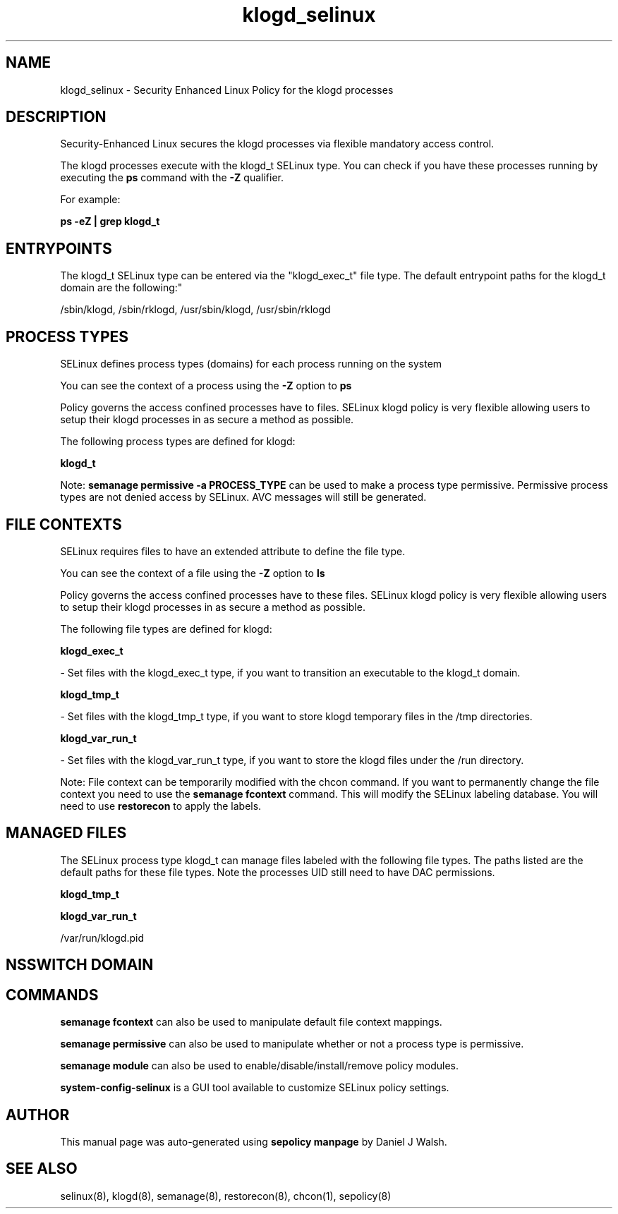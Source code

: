 .TH  "klogd_selinux"  "8"  "12-10-19" "klogd" "SELinux Policy documentation for klogd"
.SH "NAME"
klogd_selinux \- Security Enhanced Linux Policy for the klogd processes
.SH "DESCRIPTION"

Security-Enhanced Linux secures the klogd processes via flexible mandatory access control.

The klogd processes execute with the klogd_t SELinux type. You can check if you have these processes running by executing the \fBps\fP command with the \fB\-Z\fP qualifier. 

For example:

.B ps -eZ | grep klogd_t


.SH "ENTRYPOINTS"

The klogd_t SELinux type can be entered via the "klogd_exec_t" file type.  The default entrypoint paths for the klogd_t domain are the following:"

/sbin/klogd, /sbin/rklogd, /usr/sbin/klogd, /usr/sbin/rklogd
.SH PROCESS TYPES
SELinux defines process types (domains) for each process running on the system
.PP
You can see the context of a process using the \fB\-Z\fP option to \fBps\bP
.PP
Policy governs the access confined processes have to files. 
SELinux klogd policy is very flexible allowing users to setup their klogd processes in as secure a method as possible.
.PP 
The following process types are defined for klogd:

.EX
.B klogd_t 
.EE
.PP
Note: 
.B semanage permissive -a PROCESS_TYPE 
can be used to make a process type permissive. Permissive process types are not denied access by SELinux. AVC messages will still be generated.

.SH FILE CONTEXTS
SELinux requires files to have an extended attribute to define the file type. 
.PP
You can see the context of a file using the \fB\-Z\fP option to \fBls\bP
.PP
Policy governs the access confined processes have to these files. 
SELinux klogd policy is very flexible allowing users to setup their klogd processes in as secure a method as possible.
.PP 
The following file types are defined for klogd:


.EX
.PP
.B klogd_exec_t 
.EE

- Set files with the klogd_exec_t type, if you want to transition an executable to the klogd_t domain.


.EX
.PP
.B klogd_tmp_t 
.EE

- Set files with the klogd_tmp_t type, if you want to store klogd temporary files in the /tmp directories.


.EX
.PP
.B klogd_var_run_t 
.EE

- Set files with the klogd_var_run_t type, if you want to store the klogd files under the /run directory.


.PP
Note: File context can be temporarily modified with the chcon command.  If you want to permanently change the file context you need to use the 
.B semanage fcontext 
command.  This will modify the SELinux labeling database.  You will need to use
.B restorecon
to apply the labels.

.SH "MANAGED FILES"

The SELinux process type klogd_t can manage files labeled with the following file types.  The paths listed are the default paths for these file types.  Note the processes UID still need to have DAC permissions.

.br
.B klogd_tmp_t


.br
.B klogd_var_run_t

	/var/run/klogd\.pid
.br

.SH NSSWITCH DOMAIN

.SH "COMMANDS"
.B semanage fcontext
can also be used to manipulate default file context mappings.
.PP
.B semanage permissive
can also be used to manipulate whether or not a process type is permissive.
.PP
.B semanage module
can also be used to enable/disable/install/remove policy modules.

.PP
.B system-config-selinux 
is a GUI tool available to customize SELinux policy settings.

.SH AUTHOR	
This manual page was auto-generated using 
.B "sepolicy manpage"
by Daniel J Walsh.

.SH "SEE ALSO"
selinux(8), klogd(8), semanage(8), restorecon(8), chcon(1), sepolicy(8)
